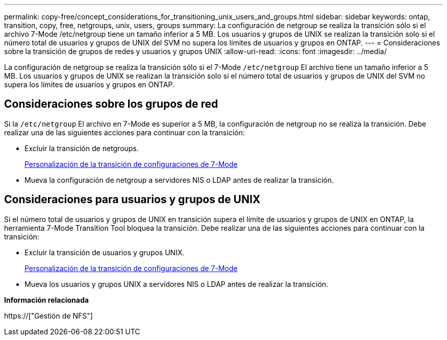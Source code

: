 ---
permalink: copy-free/concept_considerations_for_transitioning_unix_users_and_groups.html 
sidebar: sidebar 
keywords: ontap, transition, copy, free, netgroups, unix, users, groups 
summary: La configuración de netgroup se realiza la transición sólo si el archivo 7-Mode /etc/netgroup tiene un tamaño inferior a 5 MB. Los usuarios y grupos de UNIX se realizan la transición solo si el número total de usuarios y grupos de UNIX del SVM no supera los límites de usuarios y grupos en ONTAP. 
---
= Consideraciones sobre la transición de grupos de redes y usuarios y grupos UNIX
:allow-uri-read: 
:icons: font
:imagesdir: ../media/


[role="lead"]
La configuración de netgroup se realiza la transición sólo si el 7-Mode `/etc/netgroup` El archivo tiene un tamaño inferior a 5 MB. Los usuarios y grupos de UNIX se realizan la transición solo si el número total de usuarios y grupos de UNIX del SVM no supera los límites de usuarios y grupos en ONTAP.



== Consideraciones sobre los grupos de red

Si la `/etc/netgroup` El archivo en 7-Mode es superior a 5 MB, la configuración de netgroup no se realiza la transición. Debe realizar una de las siguientes acciones para continuar con la transición:

* Excluir la transición de netgroups.
+
xref:task_customizing_configurations_for_transition.adoc[Personalización de la transición de configuraciones de 7-Mode]

* Mueva la configuración de netgroup a servidores NIS o LDAP antes de realizar la transición.




== Consideraciones para usuarios y grupos de UNIX

Si el número total de usuarios y grupos de UNIX en transición supera el límite de usuarios y grupos de UNIX en ONTAP, la herramienta 7-Mode Transition Tool bloquea la transición. Debe realizar una de las siguientes acciones para continuar con la transición:

* Excluir la transición de usuarios y grupos UNIX.
+
xref:task_customizing_configurations_for_transition.adoc[Personalización de la transición de configuraciones de 7-Mode]

* Mueva los usuarios y grupos UNIX a servidores NIS o LDAP antes de realizar la transición.


*Información relacionada*

https://["Gestión de NFS"]
